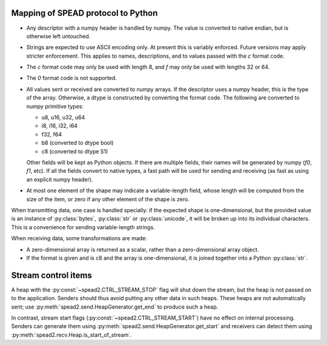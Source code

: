 Mapping of SPEAD protocol to Python
-----------------------------------
* Any descriptor with a numpy header is handled by numpy. The value is
  converted to native endian, but is otherwise left untouched.
* Strings are expected to use ASCII encoding only. At present this is variably
  enforced. Future versions may apply stricter enforcement. This applies to
  names, descriptions, and to values passed with the `c` format code.
* The `c` format code may only be used with length 8, and `f` may only be used
  with lengths 32 or 64.
* The `0` format code is not supported.
* All values sent or received are converted to numpy arrays. If the descriptor
  uses a numpy header, this is the type of the array. Otherwise, a dtype is
  constructed by converting the format code. The following are converted to
  numpy primitive types:

  * u8, u16, u32, u64
  * i8, i16, i32, i64
  * f32, f64
  * b8 (converted to dtype bool)
  * c8 (converted to dtype S1)

  Other fields will be kept as Python objects. If there are multiple fields,
  their names will be generated by numpy (`f0`, `f1`, etc). If all the fields
  convert to native types, a fast path will be used for sending and receiving
  (as fast as using an explicit numpy header).
* At most one element of the shape may indicate a variable-length field,
  whose length will be computed from the size of the item, or zero if any
  other element of the shape is zero.

When transmitting data, one case is handled specially: if the expected shape
is one-dimensional, but the provided value is an instance of
:py:class:`bytes`, :py:class:`str` or :py:class:`unicode`, it will be broken
up into its individual characters. This is a convenience for sending
variable-length strings.

When receiving data, some transformations are made:

* A zero-dimensional array is returned as a scalar, rather than a
  zero-dimensional array object.
* If the format is given and is c8 and the array is one-dimensional, it is
  joined together into a Python :py:class:`str`.

Stream control items
--------------------
A heap with the :py:const:`~spead2.CTRL_STREAM_STOP` flag will shut down the
stream, but the heap is not passed on to the application.  Senders should thus
avoid putting any other data in such heaps. These heaps are not automatically
sent; use :py:meth:`spead2.send.HeapGenerator.get_end` to produce such a heap.

In contrast, stream start flags (:py:const:`~spead2.CTRL_STREAM_START`) have no
effect on internal processing. Senders can generate them using
:py:meth:`spead2.send.HeapGenerator.get_start` and receivers can detect them using
:py:meth:`spead2.recv.Heap.is_start_of_stream`.
